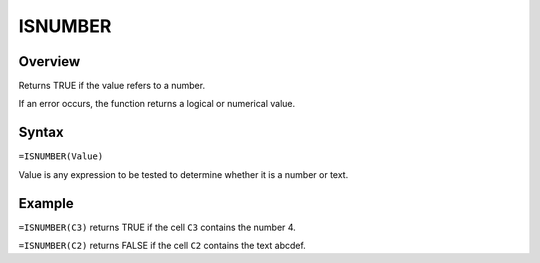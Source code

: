 ========
ISNUMBER
========

Overview
--------

Returns TRUE if the value refers to a number.

If an error occurs, the function returns a logical or numerical value.

Syntax
------

``=ISNUMBER(Value)``

Value is any expression to be tested to determine whether it is a number or text.

Example
-------

``=ISNUMBER(C3)`` returns TRUE if the cell ``C3`` contains the number 4.

``=ISNUMBER(C2)`` returns FALSE if the cell ``C2`` contains the text abcdef. 
